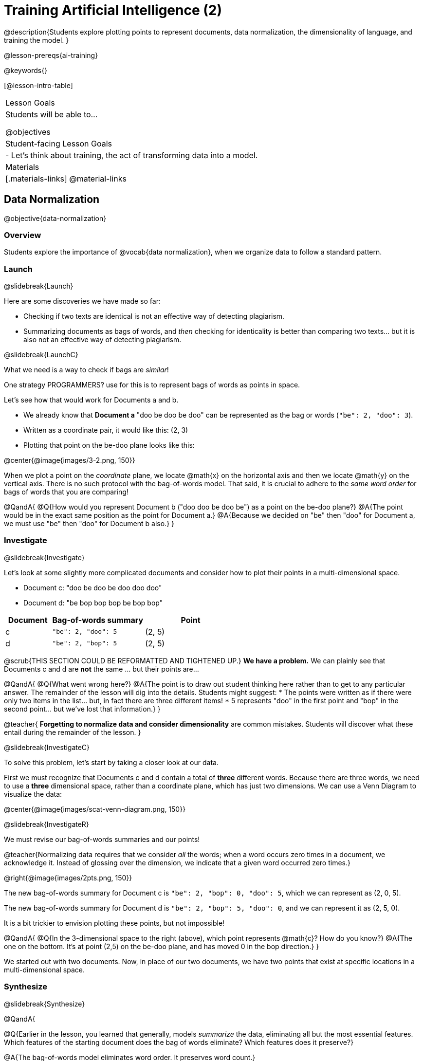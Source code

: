 [.beta]
= Training Artificial Intelligence (2)

@description{Students explore plotting points to represent documents, data normalization, the dimensionality of language, and training the model.
}

@lesson-prereqs{ai-training}

@keywords{}

[@lesson-intro-table]
|===
| Lesson Goals
| Students will be able to...

@objectives

| Student-facing Lesson Goals
|

- Let's think about training, the act of transforming data into a model.

| Materials
|[.materials-links]
@material-links

|===

== Data Normalization

@objective{data-normalization}

=== Overview

Students explore the importance of @vocab{data normalization}, when we organize data to follow a standard pattern.

=== Launch
@slidebreak{Launch}

Here are some discoveries we have made so far:

- Checking if two texts are identical is not an effective way of detecting plagiarism.
- Summarizing documents as bags of words, and _then_ checking for identicality is better than comparing two texts... but it is also not an effective way of detecting plagiarism.

@slidebreak{LaunchC}

What we need is a way to check if bags are _similar_!

One strategy PROGRAMMERS? use for this is to represent bags of words as points in space.

Let's see how that would work for Documents a and b.

- We already know that *Document a* "doo be doo be doo" can be represented as the bag or words (`"be": 2, "doo": 3`).
- Written as a coordinate pair, it would like this: (2, 3)
- Plotting that point on the be-doo plane looks like this:

@center{@image{images/3-2.png, 150}}

When we plot a point on the _coordinate_ plane, we locate @math{x} on the horizontal axis and then we locate @math{y} on the vertical axis. There is no such protocol with the bag-of-words model. That said, it is crucial to adhere to the _same word order_ for bags of words that you are comparing!

@QandA{
@Q{How would you represent Document b ("doo doo be doo be") as a point on the be-doo plane?}
@A{The point would be in the exact same position as the point for Document a.}
@A{Because we decided on "be" then "doo" for Document a, we must use "be" then "doo" for Document b also.}
}

=== Investigate
@slidebreak{Investigate}

Let's look at some slightly more complicated documents and consider how to plot their points in a multi-dimensional space.

- Document c: "doo be doo be doo doo doo"

- Document d: "be bop bop bop be bop bop"


[cols="1,2,2", options="header", stripes="none"]
|===

| Document
| Bag-of-words summary
| Point

| c
| `"be": 2, "doo": 5`
| (2, 5)

| d
| `"be": 2, "bop": 5`
| (2, 5)

|===

@scrub{THIS SECTION COULD BE REFORMATTED AND TIGHTENED UP.}
*We have a problem.*  We can plainly see that Documents c and d are *not* the same ... but their points are...

@QandA{
@Q{What went wrong here?}
@A{The point is to draw out student thinking here rather than to get to any particular answer. The remainder of the lesson will dig into the details. Students might suggest:
 * The points were written as if there were only two items in the list... but, in fact there are three different items!
 * 5 represents "doo" in the first point and "bop" in the second point... but we've lost that information.}
}


@teacher{
*Forgetting to normalize data and consider dimensionality* are common mistakes. Students will discover what these entail during the remainder of the lesson.
}

@slidebreak{InvestigateC}

To solve this problem, let's start by taking a closer look at our data.

First we must recognize that Documents c and d contain a total of *three* different words. Because there are three words, we need to use a *three* dimensional space, rather than a coordinate plane, which has just two dimensions. We can use a Venn Diagram to visualize the data:

@center{@image{images/scat-venn-diagram.png, 150}}

@slidebreak{InvestigateR}

We must revise our bag-of-words summaries and our points!

@teacher{Normalizing data requires that we consider _all_ the words; when a word occurs zero times in a document, we acknowledge it. Instead of glossing over the dimension, we indicate that a given word occurred zero times.}

@right{@image{images/2pts.png, 150}}


The new bag-of-words summary for Document c is `"be": 2, "bop": 0, "doo": 5`, which we can represent as (2, 0, 5).

The new bag-of-words summary for Document d is `"be": 2, "bop": 5, "doo": 0`, and we can represent it as (2, 5, 0).

It is a bit trickier to envision plotting these points, but not impossible!

@QandA{
@Q{In the 3-dimensional space to the right (above), which point represents @math{c}? How do you know?}
@A{The one on the bottom. It's at point (2,5) on the be-doo plane, and has moved 0 in the bop direction.}
}

We started out with two documents. Now, in place of our two documents, we have two points that exist at specific locations in a multi-dimensional space.

=== Synthesize
@slidebreak{Synthesize}


@QandA{

@Q{Earlier in the lesson, you learned that generally, models _summarize_ the data, eliminating all but the most essential features. Which features of the starting document does the bag of words eliminate? Which features does it preserve?}

@A{The bag-of-words model eliminates word order. It preserves word count.}

@Q{Why is it important for the bag-of-words summary to acknowledge when a word occurs zero times?}

@A{Each point exists in a multi-dimensional space. To compare points and consider their closeness, the points must exist in the same multi-dimensional space. When we omit a word that occurs zero times, we are in fact omitting a dimension and constructing a broken model.}
}




== Computing Closeness with Angle Difference

=== Overview

Compressing text into bags of words gives us a coarse-grained notion of similarity. Let's explore how to produce a more refined notion of similarity.

=== Launch
@slidebreak{Launch}

When we ask people whether two documents are the same, they rarely give us a black-and-white "yes" or "no" answer. Instead they tend to speak about shades of similarity. Likewise, we would like our computer to give us a range of values that give us a sense of how similar the two documents are. In other words, we would like the output to be a Number, not just a Boolean (identical, not identical).

=== Investigate
@slidebreak{Investigate}

Now that we know how to represent our bag of words summaries as points in space, we can draw a ray from the origin through each of those points and ask: What is the angle between the two rays?

Take, for example, this comparison between two strings: `stringA` ("doo doo doo doo") and `stringB` ("be be be be").

[cols="<.^8a,<.^8a,<.>8a",  stripes="none"]
|===
|

`StringA`: `doo doo doo doo`

[cols="1,1",options="header"]
!===
! Word  ! Frequency
! be ! 0
! doo! 4
!===

Ordered pair: (0,4)

|

`StringB`: `be be be be`

[cols="1,1",options="header"]
!===
! Word  ! Frequency
! be ! 4
! doo! 0
!===

Ordered pair: (4,0)

|

@center{@image{images/soln1.png, 150}}

The angle formed is 90°.
|===

@slidebreak{Investigate}

If two documents are identical, they will be at the same point in space, and have the same ray extending from the origin to that point. That means the angle between those rays will be 0°. Even if one document just rearranges the other, their bags of words will be identical—thereby again making the angle between the lines 0°.

@lesson-instruction{
- Complete @printable-exercise{angle-difference.adoc} using your knowledge of bags of words and plotting points.

** First, fill in the frequency tables by referring to the provided string.
** Translate the bags of words to ordered pairs.
** Plot the points.
** Draw a ray from the origin to each of the points.
** Approximate the angle size.
}

@slidebreak{Investigate}

As the documents contain different words, the angles between the lines will grow. To reflect this, we can use the `angle-difference` function. It will give us a value between 0° (if the two are identical) and 90° (if the two have nothing in common).

@strategy{Points, Rays, and Vectors}{

As you've discovered, our plagiarism detector computes the angle difference between rays extending from the origin to various points that we have plotted space.

In machine learning, we generally refer to these bag-of-word representations *not* as _points_, but as _vectors_. Why? A point represents a location in space, whereas a vector represents a magnitude and a direction.

To reduce the amount of new vocabulary introduced in this lesson, we have opted to refer simply to points and rays. More commonly, however, the term _vector_ is used in a machine learning context.

If you or your students are wondering why we wouldn't just compute the _distance_ between points, rather than complicating things and introducing angles... it's because typically, machine learning uses vectors, not points.
}


The contract for `angle-difference` is below.

```
# angle-difference :: (String, String) -> Number
```

@slidebreak{Investigate-DN}

@lesson-instruction{
Let's try the `angle-difference` function in Pyret.

- Check your work on @printable-exercise{angle-difference.adoc}.
.
** Open @starter-file{plagiarism} and click "Run".
** Enter `angle-difference("doo doo doo doo", "be be be be")` into the Interactions Area.
** Does the angle size that Pyret produces match the angle that you drew? (Hopefully yes!)
** Use `angle-difference` to compare each pair of strings on @printable-exercise{angle-difference.adoc}.
}

@strategy{Angles?!}{

Yes, angles!

Did you know that geometry is at the heart of modern AI? This lesson shows how. The same angles that your students learn to compute in middle-school are sitting at the heart of the machine learning calculations that power so many things in the world today. Even the plagiarism detectors that might be checking their essays on angles... are computing angles. So if your students ask “When are we ever going to use this?”, you can tell them, “You already do, all the time.”

The plot thickens, especially if you have older students who have learned some trigonometry. In practice, real machine learning systems don't _quite_ use angles. Instead, they use the cosine of the angle. There are two reasons for this:

- The angle itself is a somewhat awkward value to work with. In contrast, the cosine has a nice numeric range, between -1 and 1, which makes it convenient to use in various other mathematical settings. (Specifically, it's used in a process called gradient descent.)

- It’s simpler to compute the cosine directly. In fact, inside Pyret, `angle-difference` actually first computes the cosine, then converts the result into an angle!

For the purposes of this curriculum, you can ignore this difference. In particular, if your students have never even heard of the cosine, that's fine! For students who are familiar with cosine and curious to explore, the @starter-file{plagiarism} contains a `cosine-similarity function`.
}




=== Synthesize
@slidebreak{Synthesize}

@QandA{

Here are three different lines of code.

`angle-difference("hello world", "hello")`

`angle-difference("hello", "goodbye")`

`angle-difference("hello", "hello")`

@Q{Which line of code produces 90°? How do you know?}
@A{`angle-difference("hello", "goodbye")`; the two strings are completely different.}

@Q{Which line of code produces 45°? How do you know?}
@A{`angle-difference("hello world", "hello")`; the two strings have one word in common; they are not entirely different nor are they identical.}


@Q{Which line of code produces 0°? How do you know?}
@A{`angle-difference("hello", "hello")`; the two strings are exactly the same.}
}




== The Dimensionality of Natural Language

=== Overview

We made bags of words with jazz vocalization in order to make meaningful "sentences" with very few different words. Obviously, most student essays will contain many more words than these jazz vocalizations do. What happens when we try to handle something closer to ordinary “language”?


=== Launch
@slidebreak{Launch}

So far, we've looked at four documents.

- Document a: "doo be doo be doo"
- Document b: "doo doo be doo be"
- Document c: "doo be doo be doo doo doo"
- Document d: "be bop bop bop be bop bop"

Although the documents contain 24 words in total, there are just *_three_* unique words: doo, be, and bop... so we can plot each of these documents as points in a *_three_*-dimensional space.

@slidebreak{Launch}

Obviously, most texts will contain more than three unique words!

@lesson-instruction{
Take a minute to consider what it would like to plot a point for  "doo be bop ski bop bop" in _four-dimensional_ space.
}

Having trouble visualizing a four-dimensional space? You're not alone!

Fortunately, computers--unlike humans--have no issue working with multi-dimensional spaces, even when they have hundreds of thousands of dimensions.


=== Investigate
@slidebreak{Investigate}

A @vocab{training corpus} is a collection of data used to train AI/ML models, enabling them to learn patterns and make predictions.

@QandA{
@Q{Imagine a plagiarism detector that compares student essays to short strings of jazz vocalizations (such as Documents a-e, that we have worked with in this lesson). Does this comparison seem logical or useful? Explain.}
@A{Totally not useful!}
@A{Students tend to plagiarize from documents that are at least somewhat connected to the assigned essay topic. It seems very unlikely that a student, assigned to write an essay in academic language, would plagiarize jazz lyrics.}
}

@slidebreak{Investigate}

A teacher who wants to catch plagiarism will likely opt for a plagiarism detector that has trained on an _extremely_ large collection of documents.
Processing a large training corpus will produce a complex, multi-dimensional model. Every single additional word will add another dimension to the space.

@QandA{
@Q{What sorts of documents make up the training corpus of an _effective_ plagiarism detector? List as many as you can.}
@A{The corpus would likely include:
  * essays written and submitted by students currently in the class
  * essays written and submitted by students previously in the class
  * Wikipedia articles
  * articles on relevant topics that are available on the internet, etc.
}

@Q{Let's say your teacher asks all 20 students in her class to write a 500-word essay. She plans to feed those 20 essays into a plagiarism detector to use as the training corpus, allowing her to detect if two students submitted essays that were a little too similar. *About* how many dimensions will there be in the model?}

@A{Students should provide a wide range of estimates.}
@A{The largest possible estimate would be 10,000 dimensions (20 essays multiplied by 500 words) --but it is not a good estimate, because we commonly repeat and reuse words like "the", "and", "a", and so on.}

@A{Before making an estimate, students might have clarifying questions, like:
  * Did all of the students write about the same topic?
  * How sophisticated is the student writing?
  * Did all students actually write 500 words?
}

@A{A reasonable prediction would probably be that there would be at least a few thousand dimensions in the model.}

@Q{What happens if we train our plagiarism detector on the internet?}
}

@slidebreak{Investigate}

@lesson-instruction{
Complete @printable-exercise{human-judgment.adoc}.}


=== Synthesize
@slidebreak{Synthesize}


@QandA{
Although we can't visualize the multi-dimensional spaces for `wiki-article` and `student-essay`, we _can_ apply what we have learned to consider angle differences.

```
wiki-article = "The elephant has been a contributor to Thai society and its icon for many centuries. The elephant has had a considerable impact on Thai culture. The Thai elephant is the official national animal of Thailand. The elephant found in Thailand is the Indian elephant, a subspecies of the Asian elephant."

student-essay = "The elephant is a contributor to Thai society. It has been an icon of Thai life for many centuries. The elephant, which it is possible to see found in every part of Thailand, is the Indian elephant, which is a subspecies of the Asian elephant. The Thai elephant has a considerable impact on culture. The elephant is the official national animal of Thailand."
```

@Q{Do you predict that the angle difference for the `wiki-article` and `student-essay` will be closer to 0° or closer to 90°?}

@A{Since the student essay is nearly identical to the wikipedia article, we would expect a difference closer to zero. (It's actually ~23.706°.)}
}


== Training a Model

=== Overview

Now that we've seen how to create a compressed representation of one piece of text, how can we handle many pieces of text?

=== Launch
@slidebreak{Launch}

So far, we have only looked at pairs of documents. Each time we use the `angle-difference` function, Pyret converts both documents to bags of words, then computes the angle between the two. But a real plagiarism detector will compare against _many_ documents--and each document will be compared against _many_ student submissions and that work takes a long time!

To avoid repeating a lot of this work over and over, we need the next step of the process: training.

=== Investigate
@slidebreak{Investigate}

Training takes a number of sources, generates bags of words for each, and combines all of them into one corpus. The @ovcab{model} is an aggregate of all the corpus data.

Specifically, let's suppose the teacher wants a plagiarism detector for (short) animal essays. In addition to the paragraph we've already seen about the elephant, she gathers up paragraphs describing nine other animals. Each one is turned into a bag of words and added to our model. All this work is only done _once_; it can then be used on many different student submissions.

@lesson-point{Once a model is trained, the corpus can be queried as many times as we want without having to repeat any of the work done during training!}

@slidebreak{Investigate-DN}

@lesson-instruction{
Let's return to the @starter-file{plagiarism}.

- We've seen that `angle-difference` takes in any two articles we give it, builds their bag of words, and computes the difference.
- The `distance-to` function is much more powerful, allowing us to compare any article to all of the articles that we trained our model on without recomputing the bags for each of those documents every time.

Turn to the first section of @printable-exercise{explore-model.adoc} and complete the questions to explore how `distance-to` works.
}

@slidebreak{Investigate}

@QandA{
@Q{What are some advantages of working with `distance-to` instead of `angle-difference`?}
@A{It's nice to be able to see all of the different angle difference.}

@Q{Is `distance-to` sophisticated enough to be able to determine with certainty whether or not plagiarism occurred?}
@A{No. Knowing that the angle difference between `elephant-article` and `student-essay` is ~23.706° just let's us know that plagiarism is possible.}

@Q{What ideas do you have for how we might be able to improve the model to get more conclusive results?}
@A{Solicit student answers before exploring the next iteration.}
}

@slidebreak{Investigate}

Removing common words can simplify text processing and increase focus on more meaningful words.

@lesson-instruction{
- Let's take a look at another function in the @starter-file{plagiarism}: `string-to-bag-cleaned`.
- Complete the second section of @printable-exercise{explore-model.adoc} to explore what it does.
}

@slidebreak{Investigate}

@QandA{
@Q{What did "cleaning" our bags of words entail? What did we remove from the bags when we used this function?}
@A{We removed words that are commonly used in the English language.}

@Q{Can you think of any reasons or scenarios when it might be useful to "clean" text of commonly used words?}
@A{Invite student discussion before sharing the explanation provided in the lesson.}
}

@slidebreak{Investigate-DN}

The common words that are often filtered out in text analysis are called @vocab{Stopwords}.
@lesson-instruction{
- Let's consider how removing stopwords alters the results produced.
- Use the @starter-file{plagiarism} to complete @printable-exercise{distance-to-cleaned.adoc}.
}

=== Synthesize
@slidebreak{Synthesize}

@QandA{
@Q{Now that you understand a little bit more about how plagiarism detection programs work, what advice would you offer to a teacher who is considering using one... or to a student who is trying to get away with plagiarism?}
@A{Students' responses will vary.}
}


